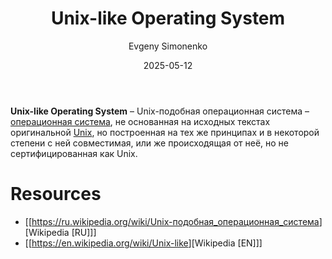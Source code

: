 :PROPERTIES:
:ID:       d7896743-e295-4553-8050-8ff1f597360d
:END:
#+TITLE: Unix-like Operating System
#+AUTHOR: Evgeny Simonenko
#+LANGUAGE: Russian
#+LICENSE: CC BY-SA 4.0
#+DATE: 2025-05-12
#+FILETAGS: :unix:

*Unix-like Operating System* -- Unix-подобная операционная система -- [[id:668ea4fd-84dd-4e28-8ed1-77539e6b610d][операционная система]], не основанная на исходных текстах оригинальной [[id:5d730cab-a732-4326-8fd3-85dd8aa77b1a][Unix]], но построенная на тех же принципах и в некоторой степени с ней совместимая, или же происходящая от неё, но не сертифицированная как Unix.

* Resources

- [[https://ru.wikipedia.org/wiki/Unix-подобная_операционная_система][Wikipedia [RU]​]]
- [[https://en.wikipedia.org/wiki/Unix-like][Wikipedia [EN]​]]
